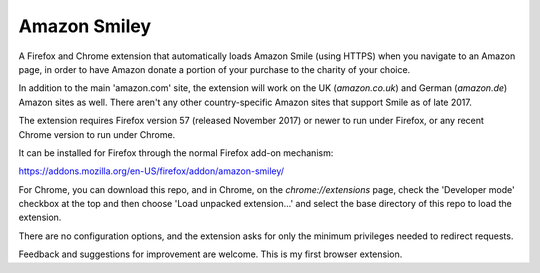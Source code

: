 Amazon Smiley
=============

A Firefox and Chrome extension that automatically loads Amazon Smile
(using HTTPS) when you navigate to an Amazon page, in order to have
Amazon donate a portion of your purchase to the charity of your choice.

In addition to the main 'amazon.com' site, the extension will work on
the UK (`amazon.co.uk`) and German (`amazon.de`) Amazon sites as well.
There aren't any other country-specific Amazon sites that support
Smile as of late 2017.

The extension requires Firefox version 57 (released November 2017)
or newer to run under Firefox, or any recent Chrome version to run
under Chrome.

It can be installed for Firefox through the normal Firefox add-on
mechanism:

https://addons.mozilla.org/en-US/firefox/addon/amazon-smiley/

For Chrome, you can download this repo, and in Chrome, on the
`chrome://extensions` page, check the 'Developer mode' checkbox
at the top and then choose 'Load unpacked extension...' and
select the base directory of this repo to load the extension.

There are no configuration options, and the extension asks for only
the minimum privileges needed to redirect requests.

Feedback and suggestions for improvement are welcome. This is my first
browser extension.
